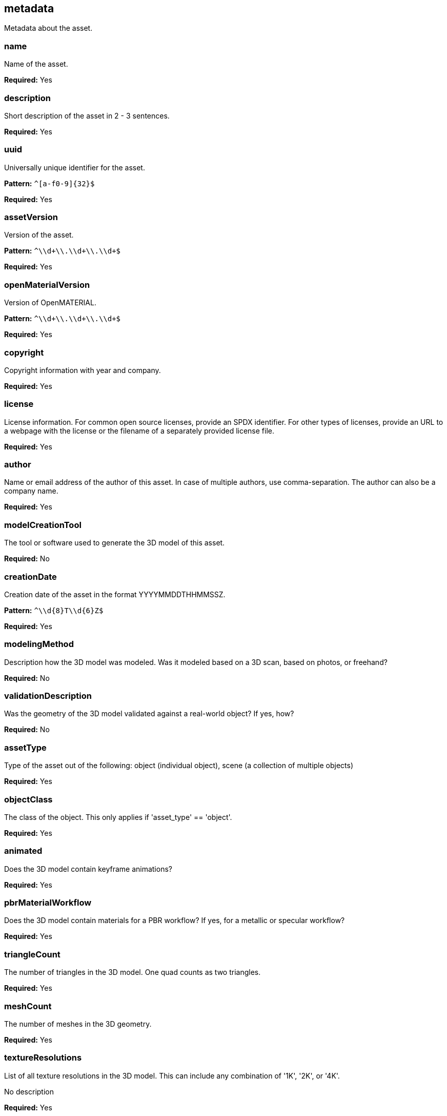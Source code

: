 == metadata

Metadata about the asset.

=== name
Name of the asset.

*Required:* Yes

=== description
Short description of the asset in 2 - 3 sentences.

*Required:* Yes

=== uuid
Universally unique identifier for the asset.

*Pattern:* `^[a-f0-9]\{32\}$`

*Required:* Yes

=== assetVersion
Version of the asset.

*Pattern:* `^\\d+\\.\\d+\\.\\d+$`

*Required:* Yes

=== openMaterialVersion
Version of OpenMATERIAL.

*Pattern:* `^\\d+\\.\\d+\\.\\d+$`

*Required:* Yes

=== copyright
Copyright information with year and company.

*Required:* Yes

=== license
License information. For common open source licenses, provide an SPDX identifier. For other types of licenses, provide an URL to a webpage with the license or the filename of a separately provided license file.

*Required:* Yes

=== author
Name or email address of the author of this asset. In case of multiple authors, use comma-separation. The author can also be a company name.

*Required:* Yes

=== modelCreationTool
The tool or software used to generate the 3D model of this asset.

*Required:* No

=== creationDate
Creation date of the asset in the format YYYYMMDDTHHMMSSZ.

*Pattern:* `^\\d\{8\}T\\d\{6\}Z$`

*Required:* Yes

=== modelingMethod
Description how the 3D model was modeled. Was it modeled based on a 3D scan, based on photos, or freehand?

*Required:* No

=== validationDescription
Was the geometry of the 3D model validated against a real-world object? If yes, how?

*Required:* No

=== assetType
Type of the asset out of the following: object (individual object), scene (a collection of multiple objects)

*Required:* Yes

=== objectClass
The class of the object. This only applies if 'asset_type' == 'object'.

*Required:* Yes

=== animated
Does the 3D model contain keyframe animations?

*Required:* Yes

=== pbrMaterialWorkflow
Does the 3D model contain materials for a PBR workflow? If yes, for a metallic or specular workflow?

*Required:* Yes

=== triangleCount
The number of triangles in the 3D model. One quad counts as two triangles.

*Required:* Yes

=== meshCount
The number of meshes in the 3D geometry.

*Required:* Yes

=== textureResolutions
List of all texture resolutions in the 3D model. This can include any combination of '1K', '2K', or '4K'.

No description

*Required:* Yes

=== normalMapFormat
Does the 3D model have normal maps as textures? If yes, are they using the DirectX format or the OpenGL format?

*Required:* Yes

=== boundingBox
Axis-aligned bounding box dimensions specifying the minimum and maximum values in x, y, and z direction.

*Required:* Yes

==== x
Minimum and maximum values in m in x direction.

No description

*Required:* Yes

==== y
Minimum and maximum values in m in y direction.

No description

*Required:* Yes

==== z
Minimum and maximum values in m in z direction.

No description

*Required:* Yes

